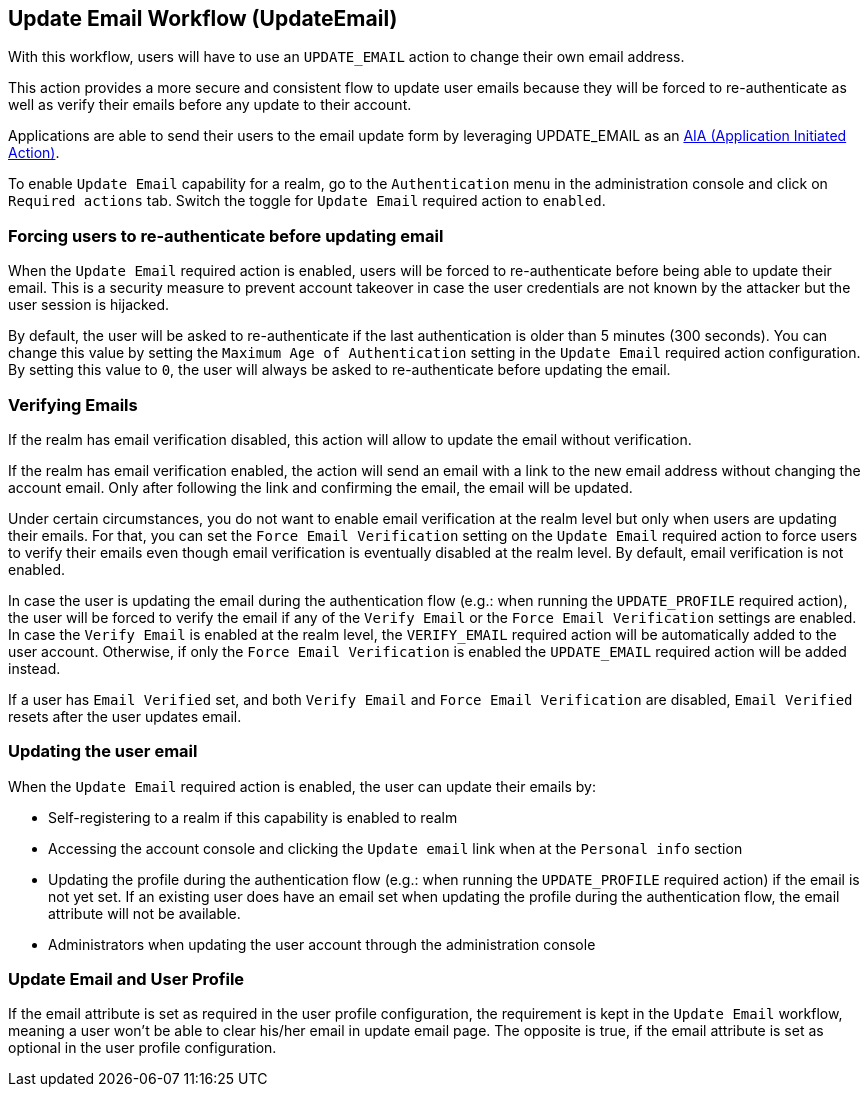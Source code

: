 [[_update-email-workflow]]

== Update Email Workflow (UpdateEmail)

With this workflow, users will have to use an `UPDATE_EMAIL` action to change their own email address.

This action provides a more secure and consistent flow to update user emails because they will be forced to re-authenticate
as well as verify their emails before any update to their account.

Applications are able to send their users to the email update form by leveraging UPDATE_EMAIL as an <<con-aia_{context},AIA (Application Initiated Action)>>.

To enable `Update Email` capability for a realm, go to the `Authentication` menu in the administration console and click on `Required actions` tab.
Switch the toggle for `Update Email` required action to `enabled`.

=== Forcing users to re-authenticate before updating email

When the `Update Email` required action is enabled, users will be forced to re-authenticate before being able to update their email.
This is a security measure to prevent account takeover in case the user credentials are not known by the attacker but the user session is hijacked.

By default, the user will be asked to re-authenticate if the last authentication is older than 5 minutes (300 seconds). You
can change this value by setting the `Maximum Age of Authentication` setting in the `Update Email` required action configuration.
By setting this value to `0`, the user will always be asked to re-authenticate before updating the email.

=== Verifying Emails

If the realm has email verification disabled, this action will allow to update the email without verification.

If the realm has email verification enabled, the action will send an email with a link to the new email address without changing the account email.
Only after following the link and confirming the email, the email will be updated.

Under certain circumstances, you do not want to enable email verification at the realm level but only when users are updating their emails.
For that, you can set the `Force Email Verification` setting on the `Update Email` required action to force users to verify their emails
even though email verification is eventually disabled at the realm level. By default, email verification is not enabled.

In case the user is updating the email during the authentication flow (e.g.: when running the `UPDATE_PROFILE` required action),
the user will be forced to verify the email if any of the `Verify Email` or the `Force Email Verification` settings are enabled.
In case the `Verify Email` is enabled at the realm level, the `VERIFY_EMAIL` required action will be automatically added to the user account.
Otherwise, if only the `Force Email Verification` is enabled the `UPDATE_EMAIL` required
action will be added instead.

If a user has `Email Verified` set, and both `Verify Email` and `Force Email Verification` are disabled, `Email Verified`
resets after the user updates email.

=== Updating the user email

When the `Update Email` required action is enabled, the user can update their emails by:

* Self-registering to a realm if this capability is enabled to realm
* Accessing the account console and clicking the `Update email` link when at the `Personal info` section
* Updating the profile during the authentication flow (e.g.: when running the `UPDATE_PROFILE` required action) if the email is not yet set.
If an existing user does have an email set when updating the profile during the authentication flow, the email attribute will not be available.
* Administrators when updating the user account through the administration console

=== Update Email and User Profile

If the email attribute is set as required in the user profile configuration, the requirement is kept in the `Update Email` workflow,
meaning a user won't be able to clear his/her email in update email page. The opposite is true, if the email attribute is set as optional
in the user profile configuration.

